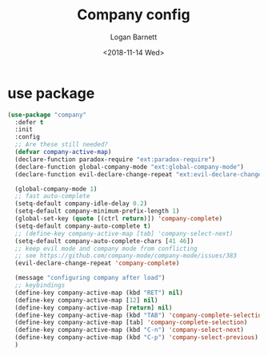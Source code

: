#+title:    Company config
#+author:   Logan Barnett
#+email:    logustus@gmail.com
#+date:     <2018-11-14 Wed>
#+language: en
#+tags:     config

* use package

  #+begin_src emacs-lisp
    (use-package "company"
      :defer t
      :init
      :config
      ;; Are these still needed?
      (defvar company-active-map)
      (declare-function paradox-require "ext:paradox-require")
      (declare-function global-company-mode "ext:global-company-mode")
      (declare-function evil-declare-change-repeat "ext:evil-declare-change-repeat")

      (global-company-mode 1)
      ;; fast auto-complete
      (setq-default company-idle-delay 0.2)
      (setq-default company-minimum-prefix-length 1)
      (global-set-key (quote [(ctrl return)]) 'company-complete)
      (setq-default company-auto-complete t)
      ;; (define-key company-active-map [tab] 'company-select-next)
      (setq-default company-auto-complete-chars [41 46])
      ;; keep evil mode and company mode from conflicting
      ;; see https://github.com/company-mode/company-mode/issues/383
      (evil-declare-change-repeat 'company-complete)

      (message "configuring company after load")
      ;; keybindings
      (define-key company-active-map (kbd "RET") nil)
      (define-key company-active-map [12] nil)
      (define-key company-active-map [return] nil)
      (define-key company-active-map (kbd "TAB") 'company-complete-selection)
      (define-key company-active-map [tab] 'company-complete-selection)
      (define-key company-active-map (kbd "C-n") 'company-select-next)
      (define-key company-active-map (kbd "C-p") 'company-select-previous)
      )
  #+end_src
